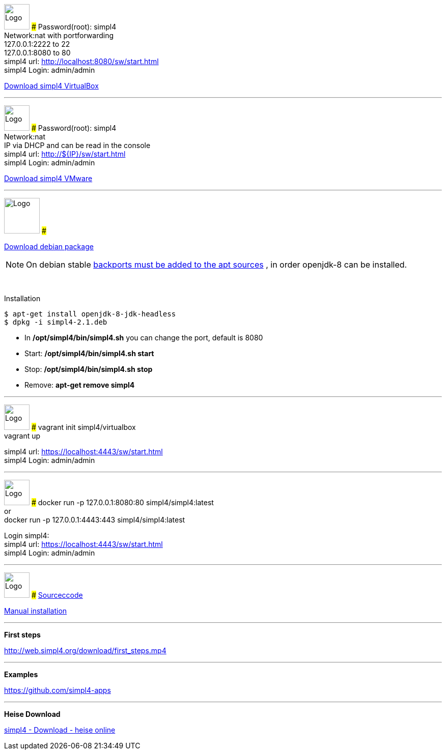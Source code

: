 :linkattrs:
:source-highlighter: rouge

=== {nbsp} ===

[ROW,  cell0="justify-center", col0="align-center"]
--
image:vbox_logo.png[Logo, height=50]
###
Password(root): simpl4 +
Network:nat with portforwarding +
 127.0.0.1:2222 to 22 +
 127.0.0.1:8080 to 80 +
simpl4 url:  http://localhost:8080/sw/start.html +
simpl4 Login: admin/admin

link:http://download.ms123.org/download/simpl4_vbox.ova[Download simpl4 VirtualBox,window="_blank"]
--

'''

[ROW,  cell0="justify-center", col0="align-center"]
--
image:vmware_logo.jpg[Logo, height=50]
###
Password(root): simpl4 +
Network:nat +
IP via DHCP and can be read in the console +
simpl4 url:  http://${IP}/sw/start.html +
simpl4 Login: admin/admin

link:http://download.ms123.org/download/simpl4_vmware.ova[Download simpl4 VMware,window="_blank"]
--

'''

[ROW,cell0="justify-center", col1="align-center"]
--
image:debian-logo.jpg[Logo, height=70]
###

link:http://download.ms123.org/download/simpl4-2.1.deb[Download debian package,window="_blank"]


[NOTE]
On debian stable link:https://backports.debian.org/Instructions[backports must be added to  the apt sources ,window="_blank"] , in order openjdk-8 can be installed.

{nbsp} +

.Installation 
[source,shell,shell_session]
----
$ apt-get install openjdk-8-jdk-headless 
$ dpkg -i simpl4-2.1.deb 
----

* In */opt/simpl4/bin/simpl4.sh* you can change the port, default is 8080 
* Start: */opt/simpl4/bin/simpl4.sh start* 
* Stop: */opt/simpl4/bin/simpl4.sh stop* 
* Remove: *apt-get remove simpl4*
--

'''

[ROW,  cell0="justify-center", col0="align-center"]
--
image:vagrant_logo.png[Logo, height=50]
###
vagrant init simpl4/virtualbox +
vagrant up +

simpl4 url:  https://localhost:4443/sw/start.html +
simpl4 Login: admin/admin
--

'''

[ROW,  cell0="justify-center", col0="align-center"]
--
image:docker_logo.png[Logo, height=50] 
###
docker run -p 127.0.0.1:8080:80 simpl4/simpl4:latest +
or +
docker run -p 127.0.0.1:4443:443 simpl4/simpl4:latest +

Login simpl4: +
simpl4 url: https://localhost:4443/sw/start.html +
simpl4 Login: admin/admin
--


'''
[ROW,  cell0="justify-center", col0="align-center"]
--
image:github_logo.png[Logo, height=50] 
###
link:https://github.com/ms123s/simpl4-src[Sourceccode,window="_blank"] 

link:https://github.com/ms123s/simpl4-deployed[Manual installation,window="_blank"]
--

'''
--
*First steps*

link:http://web.simpl4.org/download/first_steps.mp4[http://web.simpl4.org/download/first_steps.mp4,window="_blank"]
--

'''
--
*Examples*

link:https://github.com/simpl4-apps[https://github.com/simpl4-apps,window="_blank"]
--

'''
--
*Heise Download*

link:http://www.heise.de/download/simpl4-1197125.html[simpl4 - Download - heise online,window="_blank"]
--

